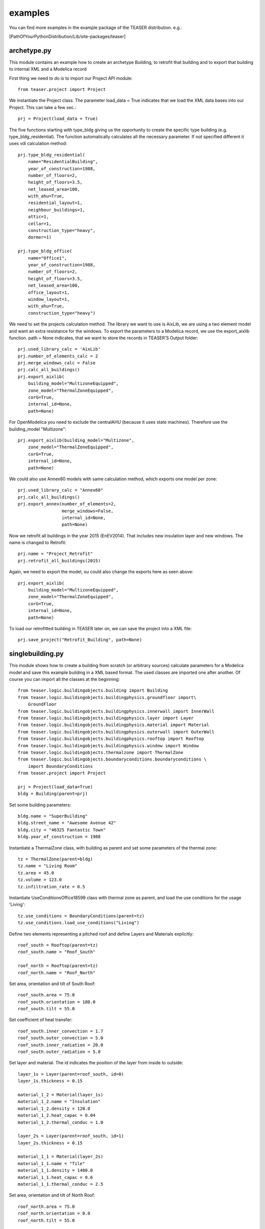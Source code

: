 examples
=======================

You can find more examples in the example package of the TEASER distribution.
e.g.:

[PathOfYourPythonDistribution/Lib/site-packages/teaser]

archetype.py
-------------------------------------------

This module contains an example how to create an archetype Building, to retrofit
that building and to export that building to internal XML and a Modelica record

First thing we need to do is to import our Project API module::

    from teaser.project import Project

We instantiate the Project class. The parameter load_data = True indicates
that we load the XML data bases into our Project. This can take a few sec.::

    prj = Project(load_data = True)

The five functions starting with type_bldg giving us the opportunity to
create the specific type building (e.g. type_bldg_residential). The function
automatically calculates all the necessary parameter. If not specified different
it uses vdi calculation method::

    prj.type_bldg_residential(
        name="ResidentialBuilding",
        year_of_construction=1988,
        number_of_floors=2,
        height_of_floors=3.5,
        net_leased_area=100,
        with_ahu=True,
        residential_layout=1,
        neighbour_buildings=1,
        attic=1,
        cellar=1,
        construction_type="heavy",
        dormer=1)

    prj.type_bldg_office(
        name="Office1",
        year_of_construction=1988,
        number_of_floors=2,
        height_of_floors=3.5,
        net_leased_area=100,
        office_layout=1,
        window_layout=1,
        with_ahu=True,
        construction_type="heavy")

We need to set the projects calculation method. The library we want to use is
AixLib, we are using a two element model and want an extra resistance for the
windows. To export the parameters to a Modelica record, we use the export_aixlib
function. path = None indicates, that we want to store the records in \
TEASER'S Output folder::

    prj.used_library_calc = 'AixLib'
    prj.number_of_elements_calc = 2
    prj.merge_windows_calc = False
    prj.calc_all_buildings()
    prj.export_aixlib(
        building_model="MultizoneEquipped",
        zone_model="ThermalZoneEquipped",
        corG=True,
        internal_id=None,
        path=None)

For OpenModelica you need to exclude the centralAHU (because it uses state machines). Therefore use the building_model "Multizone"::

    prj.export_aixlib(building_model="Multizone",
        zone_model="ThermalZoneEquipped",
        corG=True,
        internal_id=None,
        path=None)

We could also use Annex60 models with same calculation method, which exports one model per zone::

    prj.used_library_calc = "Annex60"
    prj.calc_all_buildings()
    prj.export_annex(number_of_elements=2,
                     merge_windows=False,
                     internal_id=None,
                     path=None)

Now we retrofit all buildings in the year 2015 (EnEV2014). That includes new
insulation layer and new windows. The name is changed to Retrofit::

    prj.name = "Project_Retrofit"
    prj.retrofit_all_buildings(2015)

Again, we need to export the model, ou could also change the exports here as seen above::

    prj.export_aixlib(
        building_model="MultizoneEquipped",
        zone_model="ThermalZoneEquipped",
        corG=True,
        internal_id=None,
        path=None)

To load our retrofitted building in TEASER later on, we can save the project into a
XML file::

    prj.save_project("Retrofit_Building", path=None)



singlebuilding.py
---------------------------------------------

This module shows how to create a building from scratch (or arbitrary sources)
calculate parameters for a Modelica model and save this example building in a
XML based format. The used classes are imported one after another. Of course
you can import all the classes at the beginning::

    from teaser.logic.buildingobjects.building import Building
    from teaser.logic.buildingobjects.buildingphysics.groundfloor import\
        GroundFloor
    from teaser.logic.buildingobjects.buildingphysics.innerwall import InnerWall
    from teaser.logic.buildingobjects.buildingphysics.layer import Layer
    from teaser.logic.buildingobjects.buildingphysics.material import Material
    from teaser.logic.buildingobjects.buildingphysics.outerwall import OuterWall
    from teaser.logic.buildingobjects.buildingphysics.rooftop import Rooftop
    from teaser.logic.buildingobjects.buildingphysics.window import Window
    from teaser.logic.buildingobjects.thermalzone import ThermalZone
    from teaser.logic.buildingobjects.boundaryconditions.boundaryconditions \
        import BoundaryConditions
    from teaser.project import Project

    prj = Project(load_data=True)
    bldg = Building(parent=prj)

Set some building parameters::

    bldg.name = "SuperBuilding"
    bldg.street_name = "Awesome Avenue 42"
    bldg.city = "46325 Fantastic Town"
    bldg.year_of_construction = 1988

Instantiate a ThermalZone class, with building as parent and set
some parameters of the thermal zone::

    tz = ThermalZone(parent=bldg)
    tz.name = "Living Room"
    tz.area = 45.0
    tz.volume = 123.0
    tz.infiltration_rate = 0.5

Instantiate UseConditionsOffice18599 class with thermal zone as parent, and load the use conditions for the usage 'Living'::

    tz.use_conditions = BoundaryConditions(parent=tz)
    tz.use_conditions.load_use_conditions("Living")

Define two elements representing a pitched roof and define Layers and
Materials explicitly::

    roof_south = Rooftop(parent=tz)
    roof_south.name = "Roof_South"

    roof_north = Rooftop(parent=tz)
    roof_north.name = "Roof_North"

Set area, orientation and tilt of South Roof::

    roof_south.area = 75.0
    roof_south.orientation = 180.0
    roof_south.tilt = 55.0

Set coefficient of heat transfer::

    roof_south.inner_convection = 1.7
    roof_south.outer_convection = 5.0
    roof_south.inner_radiation = 20.0
    roof_south.outer_radiation = 5.0


Set layer and material. The id indicates the position
of the layer from inside to outside::

    layer_1s = Layer(parent=roof_south, id=0)
    layer_1s.thickness = 0.15

    material_1_2 = Material(layer_1s)
    material_1_2.name = "Insulation"
    material_1_2.density = 120.0
    material_1_2.heat_capac = 0.04
    material_1_2.thermal_conduc = 1.0

    layer_2s = Layer(parent=roof_south, id=1)
    layer_2s.thickness = 0.15

    material_1_1 = Material(layer_2s)
    material_1_1.name = "Tile"
    material_1_1.density = 1400.0
    material_1_1.heat_capac = 0.6
    material_1_1.thermal_conduc = 2.5

Set area, orientation and tilt of North Roof::

    roof_north.area = 75.0
    roof_north.orientation = 0.0
    roof_north.tilt = 55.0

Set coefficient of heat transfer::

    roof_north.inner_convection = 1.7
    roof_north.outer_convection = 5.0
    roof_north.inner_radiation = 20.0
    roof_north.outer_radiation = 5.0

Set layer and material::

    layer_1n = Layer(parent=roof_north, id=0)
    layer_1n.thickness = 0.15

    material_1_2 = Material(layer_1n)
    material_1_2.name = "Insulation"
    material_1_2.density = 120.0
    material_1_2.heat_capac = 0.04
    material_1_2.thermal_conduc = 1.0

    layer_2n = Layer(parent=roof_north, id=1)
    layer_2n.thickness = 0.15
    layer_2n.position = 1

    material_1_1 = Material(layer_2n)
    material_1_1.name = "Tile"
    material_1_1.density = 1400.0
    material_1_1.heat_capac = 0.6
    material_1_1.thermal_conduc = 2.5


For the remaining Outer and Inner walls as well as Windows, we save the information
in python dicitonaries, iterate them and instantiate the corresponding classes. In addition we
are using the load_type_element function to determine the building physics from statistical data
The key of the dict is the walls's name, while the value is a list with parameters the
[year of construciton, construction type, area, tilt,orientation]::

    out_wall_dict = {"Outer Wall 1": [bldg.year_of_construction, 'heavy',
                                      10.0, 90.0, 0.0],
                     "Outer Wall 2": [bldg.year_of_construction, 'heavy',
                                      14.0, 90.0, 90.0],
                     "Outer Wall 3": [bldg.year_of_construction, 'heavy',
                                      10.0, 90.0, 180.0],
                     "Outer Wall 4": [bldg.year_of_construction, 'heavy',
                                      14.0, 90.0, 270.0]}

    in_wall_dict = {"Inner Wall 1": [bldg.year_of_construction, 'light', 10.0],
                    "Inner Wall 2": [bldg.year_of_construction, 'heavy', 14.0],
                    "Inner Wall 3": [bldg.year_of_construction, 'light', 10.0]}

    win_dict = {"Window 1": [bldg.year_of_construction,
                             5.0, 90.0, 90.0],
                "Window 2": [bldg.year_of_construction,
                             8.0, 90.0, 180.0],
                "Window 3": [bldg.year_of_construction,
                             5.0, 90.0, 270.0]}

    for key, value in out_wall_dict.items():
        '''instantiate OuterWall class'''
        out_wall = OuterWall(parent = tz)
        out_wall.name = key
        '''load typical construction, based on year of construction and
        construction type'''
        out_wall.load_type_element(year=value[0],
                                   construction=value[1])
        out_wall.area = value[2]
        out_wall.tilt = value[3]
        out_wall.orientation = value[4]

    for key, value in in_wall_dict.items():
        '''instantiate InnerWall class'''
        in_wall = InnerWall(parent = tz)
        in_wall.name = key
        '''load typical construction, based on year of construction and
        construction type'''
        in_wall.load_type_element(year=value[0],
                                  construction=value[1])
        in_wall.area = value[2]

    for key, value in win_dict.items():
        '''instantiate Window class'''
        win = Window(parent = tz)
        win.name = key
        win.area = value[1]
        win.tilt = value[2]
        win.orientation = value[3]

        '''
        We know the exact properties of the window, thus we set them instead
        of loading a typical construction
        '''
        win.inner_convection = 1.7
        win.inner_radiation = 5.0
        win.outer_convection = 20.0
        win.outer_radiation = 5.0
        win.g_value = 0.789
        win.a_conv = 0.03
        win.shading_g_total = 1.0
        win.shading_max_irr = 180.0
        '''Instantiate a Layer class, with window as parent, set attributes'''
        win_layer = Layer(parent = win)
        win_layer.id = 1
        win_layer.thickness = 0.024
        '''Instantiate a Material class, with window layer as parent,
        set attributes'''
        win_material = Material(win_layer)
        win_material.name = "GlasWindow"
        win_material.thermal_conduc = 0.067
        win_material.transmittance = 0.9

For a GroundFloor we are using the load_type_element function explicitly,
which needs the year of construction and the construction type ('heavy'
or 'light')::

    ground = GroundFloor(parent=tz)
    ground.name = "Ground floor"
    ground.load_type_element(year=1988, construction='heavy')
    ground.area = 140.0


We need to set the projects calculation method. The library we want to
use is AixLib, we are using a two element model and want an extra resistance
for the windows. To export the parameters to a Modelica record, we use
the export_aixlib function. path = None indicates, that we want to store
the records in TEASER'S Output folder::

    prj.used_library_calc = 'AixLib'
    prj.number_of_elements_calc = 2
    prj.merge_windows_calc = False

    prj.calc_all_buildings()


Export the Modelica Record. If you have a Dymola License you can  export
the model with a central AHU (MultizoneEquipped) (only default for office
and institute buildings)::

  prj.export_aixlib(building_model="MultizoneEquipped",
      zone_model="ThermalZoneEquipped",
      corG=True,
      internal_id=None,
      path=None)


For OpenModelica you need to exclude the centralAHU (because it is using
state machines). Therefore use the building_model "Multizone"::


  prj.export_aixlib(building_model="Multizone",
      zone_model="ThermalZoneEquipped",
      corG=True,
      internal_id=None,
      path=None)


Or we use Annex60 method (e.g with four elements). Which exports one
Model per zone::

  prj.used_library_calc = 'Annex60'
  prj.number_of_elements_calc = 4
  prj.merge_windows_calc = False

  prj.calc_all_buildings()
  prj.export_annex()


Save teaserXML and CityGML::

    prj.save_project(file_name="ExampleProject")
    prj.save_citygml(
        file_name="ExampleProject",
        path=None)
